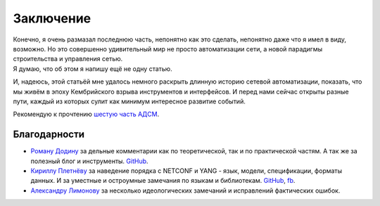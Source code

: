.. meta::
   :http-equiv=Content-Type: text/html; charset=utf-8

Заключение
==========

| Конечно, я очень размазал последнюю часть, непонятно как это сделать, непонятно даже что я имел в виду, возможно. Но это совершенно удивительный мир не просто автоматизации сети, а новой парадигмы строительства и управления сетью.
| Я думаю, что об этом я напишу ещё не одну статью.

И, надеюсь, этой статьёй мне удалось немного раскрыть длинную историю сетевой автоматизации, показать, что мы живём в эпоху Кембрийского взрыва инструментов и интерфейсов. И перед нами сейчас открыты разные пути, каждый из которых сулит как минимум интересное развитие событий.

Рекомендую к прочтению `шестую часть АДСМ <https://adsm.readthedocs.io/ru/latest/6_interfaces/index.html>`_.

Благодарности
-------------

* `Роману Додину <https://netdevops.me/>`_ за дельные комментарии как по теоретической, так и по практической частям. А так же за полезный блог и инструменты. `GitHub <https://github.com/hellt>`_.
    
* `Кириллу Плетнёву <https://www.linkedin.com/mwlite/in/horseinthesky>`_ за наведение порядка с NETCONF и YANG - язык, модели, спецификации, форматы данных. И за уместные и остроумные замечания по языкам и библиотекам. `GitHub <https://github.com/horseinthesky>`_, `fb <https://facebook.com/profile.php?id=100000214935640>`_.
    
* `Александру Лимонову <https://www.linkedin.com/mwlite/in/horseinthesky>`_ за несколько идеологических замечаний и исправлений фактических ошибок.
    
